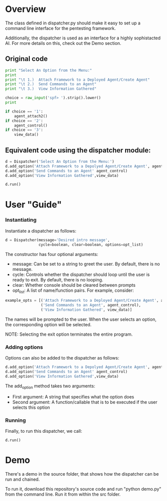 * Overview 
The class defined in dispatcher.py should make it easy to set up a command line interface for the pentesting framework.

Additionally, the dispatcher is used as an interface for a highly sophistacted AI. For more details on this, check out the Demo section.
** Original code

#+begin_src python
  print "Select An Option from the Menu:"
  print
  print "\t 1.)  Attach Framework to a Deployed Agent/Create Agent"
  print "\t 2.)  Send Commands to an Agent"
  print "\t 3.)  View Information Gathered"

  choice = raw_input('spf> ').strip().lower()
  print

  if choice == '1':
      agent_attach2()       
  if choice == '2':
      agent_control()
  if choice == '3':
      view_data()

#+end_src

** Equivalent code using the dispatcher module:



#+begin_src python
  d = Dispatcher('Select An Option from the Menu:')
  d.add_option('Attach Framework to a Depolyed Agent/Create Agent', agent_attach2)
  d.add_option('Send Commands to an Agent' agent_control)
  d.add_option('View Information Gathered',view_data)

  d.run()
#+end_src

* User "Guide"
*** Instantiating
Instantiate a dispatcher as follows:

#+begin_src python
  d = Dispatcher(message='Desired intro message', 
                 cycle=boolean, clear=boolean, options=opt_list)

#+end_src

The constructor has four optional arguments:
- message: Can be set to a string to greet the user. By default, there is no message.
- cycle: Controls whether the dispatcher should loop until the user is ready to exit. By default, there is no looping.
- clear: Whether console should be cleared between prompts
- opt_list: A list of name/function pairs. For example, consider:
#+begin_src python
  example_opts = [('Attach Framework to a Deployed Agent/Create Agent', agent_attach2),
                  ('Send Commands to an Agent', agent_control),
                  ('View Information Gathered', view_data)]
#+end_src
The names will be prompted to the user. When the user selects an option, the corresponding option will be selected.

NOTE: Selecting the exit option terminates the entire program.

*** Adding options
Options can also be added to the dispatcher as follows:
#+begin_src python
    d.add_option('Attach Framework to a Depolyed Agent/Create Agent', agent_attach2)
    d.add_option('Send Commands to an Agent' agent_control)
    d.add_option('View Information Gathered',view_data)
#+end_src

The add_option method takes two arguments:
- First argument: A string that specifies what the option does
- Second argument: A function/callable that is to be executed if the user selects this option

*** Running
Finally, to run this dispatcher, we call:

#+begin_src python
    d.run()
#+end_src

* Demo
There's a demo in the source folder, that shows how the dispatcher can be run and chained.

To run it, download this repository's source code and run "python demo.py" from the command line. Run it from within the src folder. 
